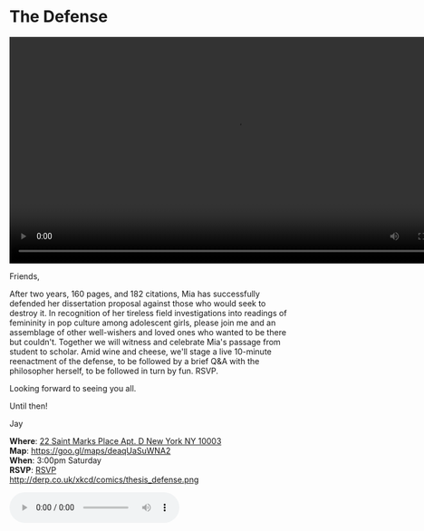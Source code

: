 * The Defense 
#+BEGIN_EXPORT HTML
<div class="jayvideo">
<video autoplay loop class="center" src="dissertation.mp4" controls preload="auto" height="400" ></video></div> 
#+END_EXPORT 

Friends,

After two years, 160 pages, and 182 citations, Mia has successfully defended her dissertation proposal against those who would seek to destroy it. In recognition of her tireless field investigations into readings of femininity in pop culture among adolescent girls, please join me and an assemblage of other well-wishers and loved ones who wanted to be there but couldn't. Together we will witness and celebrate Mia's passage from student to scholar. Amid wine and cheese, we'll stage a live 10-minute reenactment of the defense, to be followed by a brief Q&A with the philosopher herself, to be followed in turn by fun. RSVP.

Looking forward to seeing you all. 

Until then!

Jay

*Where*: [[https://goo.gl/maps/deaqUaSuWNA2][22 Saint Marks Place Apt. D New York NY 10003]] \\
*Map*: https://goo.gl/maps/deaqUaSuWNA2 \\
*When*: 3:00pm Saturday \\
*RSVP*: [[mailto:sunjaydixit@gmail.com][RSVP]] \\ 

http://derp.co.uk/xkcd/comics/thesis_defense.png 

#+BEGIN_EXPORT HTML 
<audio autoplay class="center" src="westworld.mp3" controls preload></audio>
#+END_EXPORT

* export settings                                          :ARCHIVE:noexport:
#+HTML_HEAD: <link rel='stylesheet' type='text/css' href='http://dixit.ca/css/evite.css' />
#+OPTIONS:   H:6 num:nil toc:nil :nil @:t ::t |:t ^:t -:t f:t *:t <:t
 
